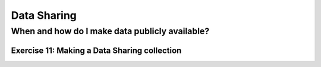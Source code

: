 Data Sharing
************

When and how do I make data publicly available?
==============================================

Exercise 11: Making a Data Sharing collection
---------------------------------------------
